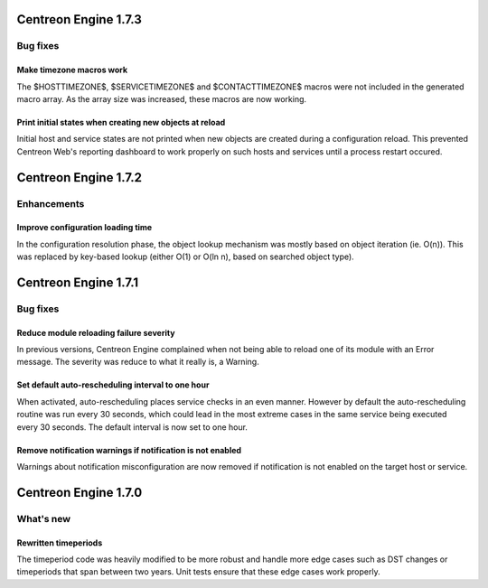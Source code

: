 =====================
Centreon Engine 1.7.3
=====================

*********
Bug fixes
*********

Make timezone macros work
=========================

The $HOSTTIMEZONE$, $SERVICETIMEZONE$ and $CONTACTTIMEZONE$ macros were
not included in the generated macro array. As the array size was
increased, these macros are now working.

Print initial states when creating new objects at reload
========================================================

Initial host and service states are not printed when new objects are
created during a configuration reload. This prevented Centreon Web's
reporting dashboard to work properly on such hosts and services until
a process restart occured.

=====================
Centreon Engine 1.7.2
=====================

************
Enhancements
************

Improve configuration loading time
==================================

In the configuration resolution phase, the object lookup mechanism was
mostly based on object iteration (ie. O(n)). This was replaced by
key-based lookup (either O(1) or O(ln n), based on searched object
type).

=====================
Centreon Engine 1.7.1
=====================

*********
Bug fixes
*********

Reduce module reloading failure severity
========================================

In previous versions, Centreon Engine complained when not being able to
reload one of its module with an Error message. The severity was reduce
to what it really is, a Warning.

Set default auto-rescheduling interval to one hour
==================================================

When activated, auto-rescheduling places service checks in an even
manner. However by default the auto-rescheduling routine was run every
30 seconds, which could lead in the most extreme cases in the same
service being executed every 30 seconds. The default interval is now set
to one hour.

Remove notification warnings if notification is not enabled
===========================================================

Warnings about notification misconfiguration are now removed if
notification is not enabled on the target host or service.

=====================
Centreon Engine 1.7.0
=====================

**********
What's new
**********

Rewritten timeperiods
=====================

The timeperiod code was heavily modified to be more robust and handle
more edge cases such as DST changes or timeperiods that span between
two years. Unit tests ensure that these edge cases work properly.
